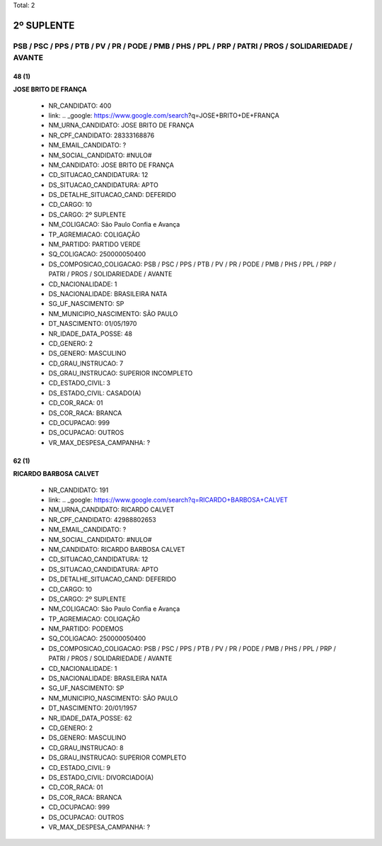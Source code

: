 Total: 2

2º SUPLENTE
===========

PSB / PSC / PPS / PTB / PV / PR / PODE / PMB / PHS / PPL / PRP / PATRI / PROS / SOLIDARIEDADE / AVANTE
------------------------------------------------------------------------------------------------------

48 (1)
......

**JOSE BRITO DE FRANÇA**

  - NR_CANDIDATO: 400
  - link: .. _google: https://www.google.com/search?q=JOSE+BRITO+DE+FRANÇA
  - NM_URNA_CANDIDATO: JOSE BRITO DE FRANÇA
  - NR_CPF_CANDIDATO: 28333168876
  - NM_EMAIL_CANDIDATO: ?
  - NM_SOCIAL_CANDIDATO: #NULO#
  - NM_CANDIDATO: JOSE BRITO DE FRANÇA
  - CD_SITUACAO_CANDIDATURA: 12
  - DS_SITUACAO_CANDIDATURA: APTO
  - DS_DETALHE_SITUACAO_CAND: DEFERIDO
  - CD_CARGO: 10
  - DS_CARGO: 2º SUPLENTE
  - NM_COLIGACAO: São Paulo Confia e Avança
  - TP_AGREMIACAO: COLIGAÇÃO
  - NM_PARTIDO: PARTIDO VERDE
  - SQ_COLIGACAO: 250000050400
  - DS_COMPOSICAO_COLIGACAO: PSB / PSC / PPS / PTB / PV / PR / PODE / PMB / PHS / PPL / PRP / PATRI / PROS / SOLIDARIEDADE / AVANTE
  - CD_NACIONALIDADE: 1
  - DS_NACIONALIDADE: BRASILEIRA NATA
  - SG_UF_NASCIMENTO: SP
  - NM_MUNICIPIO_NASCIMENTO: SÃO PAULO
  - DT_NASCIMENTO: 01/05/1970
  - NR_IDADE_DATA_POSSE: 48
  - CD_GENERO: 2
  - DS_GENERO: MASCULINO
  - CD_GRAU_INSTRUCAO: 7
  - DS_GRAU_INSTRUCAO: SUPERIOR INCOMPLETO
  - CD_ESTADO_CIVIL: 3
  - DS_ESTADO_CIVIL: CASADO(A)
  - CD_COR_RACA: 01
  - DS_COR_RACA: BRANCA
  - CD_OCUPACAO: 999
  - DS_OCUPACAO: OUTROS
  - VR_MAX_DESPESA_CAMPANHA: ?


62 (1)
......

**RICARDO BARBOSA CALVET**

  - NR_CANDIDATO: 191
  - link: .. _google: https://www.google.com/search?q=RICARDO+BARBOSA+CALVET
  - NM_URNA_CANDIDATO: RICARDO CALVET
  - NR_CPF_CANDIDATO: 42988802653
  - NM_EMAIL_CANDIDATO: ?
  - NM_SOCIAL_CANDIDATO: #NULO#
  - NM_CANDIDATO: RICARDO BARBOSA CALVET
  - CD_SITUACAO_CANDIDATURA: 12
  - DS_SITUACAO_CANDIDATURA: APTO
  - DS_DETALHE_SITUACAO_CAND: DEFERIDO
  - CD_CARGO: 10
  - DS_CARGO: 2º SUPLENTE
  - NM_COLIGACAO: São Paulo Confia e Avança
  - TP_AGREMIACAO: COLIGAÇÃO
  - NM_PARTIDO: PODEMOS
  - SQ_COLIGACAO: 250000050400
  - DS_COMPOSICAO_COLIGACAO: PSB / PSC / PPS / PTB / PV / PR / PODE / PMB / PHS / PPL / PRP / PATRI / PROS / SOLIDARIEDADE / AVANTE
  - CD_NACIONALIDADE: 1
  - DS_NACIONALIDADE: BRASILEIRA NATA
  - SG_UF_NASCIMENTO: SP
  - NM_MUNICIPIO_NASCIMENTO: SÃO PAULO
  - DT_NASCIMENTO: 20/01/1957
  - NR_IDADE_DATA_POSSE: 62
  - CD_GENERO: 2
  - DS_GENERO: MASCULINO
  - CD_GRAU_INSTRUCAO: 8
  - DS_GRAU_INSTRUCAO: SUPERIOR COMPLETO
  - CD_ESTADO_CIVIL: 9
  - DS_ESTADO_CIVIL: DIVORCIADO(A)
  - CD_COR_RACA: 01
  - DS_COR_RACA: BRANCA
  - CD_OCUPACAO: 999
  - DS_OCUPACAO: OUTROS
  - VR_MAX_DESPESA_CAMPANHA: ?

